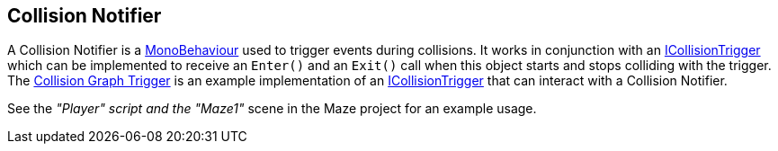 [#manual/collision-notifier]

## Collision Notifier

A Collision Notifier is a https://docs.unity3d.com/ScriptReference/MonoBehaviour.html[MonoBehaviour^] used to trigger events during collisions. It works in conjunction with an <<reference/i-collision-trigger.html,ICollisionTrigger>> which can be implemented to receive an `Enter()` and an `Exit()` call when this object starts and stops colliding with the trigger. The <<collision-graph-trigger.html,Collision Graph Trigger>> is an example implementation of an <<reference/i-collision-trigger.html,ICollisionTrigger>> that can interact with a Collision Notifier.

See the _"Player" script and the "Maze1"_ scene in the Maze project for an example usage.

ifdef::backend-multipage_html5[]
<<reference/collision-notifier.html,Reference>>
endif::[]